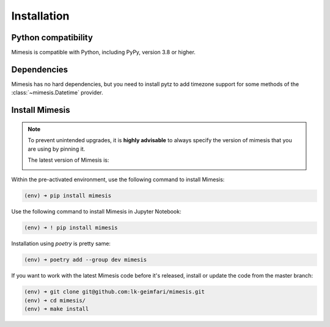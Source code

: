 ============
Installation
============

Python compatibility
--------------------

Mimesis is compatible with Python, including PyPy, version 3.8 or higher.

.. image:: https://img.shields.io/badge/python-3.8%20%7C%203.9%20%7C%203.10%20%7C%203.11%20%7C%20pypy-brightgreen
     :target: https://pypi.org/project/mimesis/
     :alt: Python version


Dependencies
------------

Mimesis has no hard dependencies, but you need to install pytz to add
timezone support for some methods of the :class:`~mimesis.Datetime` provider.


Install Mimesis
---------------

.. note::

    To prevent unintended upgrades, it is **highly advisable** to always specify
    the version of mimesis that you are using by pinning it.

    The latest version of Mimesis is:

    .. image:: https://img.shields.io/pypi/v/mimesis?color=bright-green
         :target: https://pypi.org/project/mimesis/
         :alt: PyPi Version

Within the pre-activated environment, use the following command to install Mimesis:

.. code-block:: sh

    (env) ➜ pip install mimesis

Use the following command to install Mimesis in Jupyter Notebook:

.. code-block:: sh

    (env) ➜ ! pip install mimesis

Installation using *poetry* is pretty same:

.. code-block:: sh

    (env) ➜ poetry add --group dev mimesis


If you want to work with the latest Mimesis code before it's released, install or
update the code from the master branch:

.. code-block:: sh

    (env) ➜ git clone git@github.com:lk-geimfari/mimesis.git
    (env) ➜ cd mimesis/
    (env) ➜ make install

